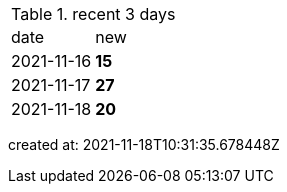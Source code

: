 
.recent 3 days
|===

|date|new


^|2021-11-16
>s|15


^|2021-11-17
>s|27


^|2021-11-18
>s|20


|===

created at: 2021-11-18T10:31:35.678448Z
